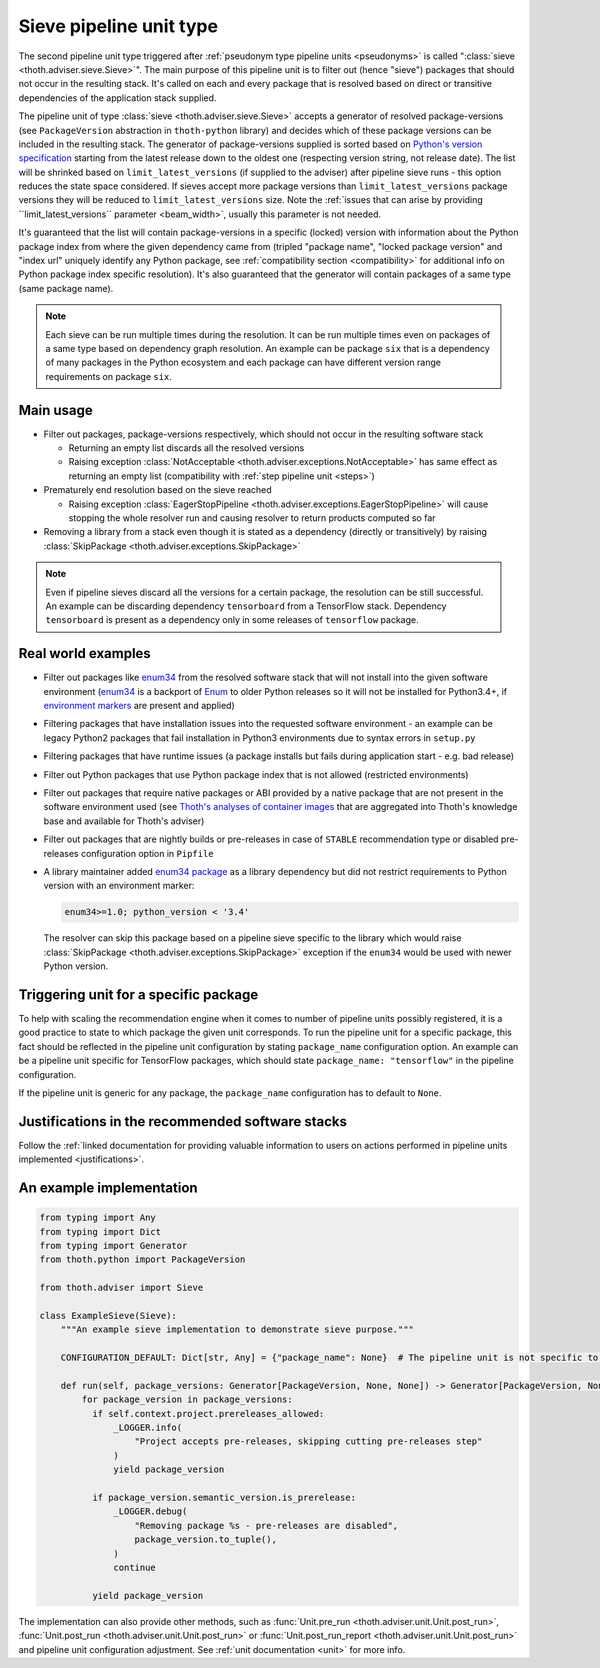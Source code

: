 .. _sieves:

Sieve pipeline unit type
------------------------

The second pipeline unit type triggered after :ref:`pseudonym type pipeline
units <pseudonyms>` is called ":class:`sieve <thoth.adviser.sieve.Sieve>`". The
main purpose of this pipeline unit is to filter out (hence "sieve") packages
that should not occur in the resulting stack. It's called on each and every
package that is resolved based on direct or transitive dependencies of the
application stack supplied.

The pipeline unit of type :class:`sieve <thoth.adviser.sieve.Sieve>` accepts a
generator of resolved package-versions (see ``PackageVersion`` abstraction in
``thoth-python`` library) and decides which of these package versions can be
included in the resulting stack. The generator of package-versions supplied is
sorted based on `Python's version specification
<https://www.python.org/dev/peps/pep-0440/>`_ starting from the latest release
down to the oldest one (respecting version string, not release date). The list
will be shrinked based on ``limit_latest_versions`` (if supplied to the
adviser) after pipeline sieve runs - this option reduces the state space
considered. If sieves accept more package versions than
``limit_latest_versions`` package versions they will be reduced to
``limit_latest_versions`` size. Note the :ref:`issues that can arise by
providing ``limit_latest_versions`` parameter <beam_width>`, usually this
parameter is not needed.

It's guaranteed that the list will contain package-versions in a specific
(locked) version with information about the Python package index from where the
given dependency came from (tripled "package name", "locked package version"
and "index url" uniquely identify any Python package, see :ref:`compatibility
section <compatibility>` for additional info on Python package index specific
resolution). It's also guaranteed that the generator will contain packages of a
same type (same package name).

.. note::

  Each sieve can be run multiple times during the resolution. It can be run
  multiple times even on packages of a same type based on dependency graph
  resolution. An example can be package ``six`` that is a dependency of many
  packages in the Python ecosystem and each package can have different version
  range requirements on package ``six``.

Main usage
==========

* Filter out packages, package-versions respectively, which should not occur in
  the resulting software stack

  * Returning an empty list discards all the resolved versions

  * Raising exception :class:`NotAcceptable
    <thoth.adviser.exceptions.NotAcceptable>` has same effect as returning an
    empty list (compatibility with :ref:`step pipeline unit <steps>`)

* Prematurely end resolution based on the sieve reached

  * Raising exception :class:`EagerStopPipeline
    <thoth.adviser.exceptions.EagerStopPipeline>` will cause stopping the whole
    resolver run and causing resolver to return products computed so far

* Removing a library from a stack even though it is stated as a dependency
  (directly or transitively) by raising :class:`SkipPackage
  <thoth.adviser.exceptions.SkipPackage>`

.. note::

  Even if pipeline sieves discard all the versions for a certain package, the
  resolution can be still successful. An example can be discarding dependency
  ``tensorboard`` from a TensorFlow stack. Dependency ``tensorboard`` is
  present as a dependency only in some releases of ``tensorflow`` package.

Real world examples
===================

* Filter out packages like `enum34 <https://pypi.org/project/enum34/>`_ from
  the resolved software stack that will not install into the given software
  environment (`enum34 <https://pypi.org/project/enum34/>`_ is a backport of
  `Enum <https://docs.python.org/3/library/enum.html>`_ to older Python
  releases so it will not be installed for Python3.4+, if `environment markers
  <https://www.python.org/dev/peps/pep-0496/>`_ are present and applied)

* Filtering packages that have installation issues into the requested software
  environment - an example can be legacy Python2 packages that fail
  installation in Python3 environments due to syntax errors in ``setup.py``

* Filtering packages that have runtime issues (a package installs but fails
  during application start - e.g. bad release)

* Filter out Python packages that use Python package index that is not allowed
  (restricted environments)

* Filter out packages that require native packages or ABI provided by a native
  package that are not present in the software environment used (see `Thoth's
  analyses of container images
  <https://github.com/thoth-station/package-extract>`_ that are aggregated into
  Thoth's knowledge base and available for Thoth's adviser)

* Filter out packages that are nightly builds or pre-releases in case of
  ``STABLE`` recommendation type or disabled pre-releases configuration option
  in ``Pipfile``

* A library maintainer added `enum34 package <https://pypi.org/project/enum34/>`_
  as a library dependency but did not restrict requirements to Python version with
  an environment marker:

  .. code-block:: console

     enum34>=1.0; python_version < '3.4'

  The resolver can skip this package based on a pipeline sieve specific to the
  library which would raise :class:`SkipPackage
  <thoth.adviser.exceptions.SkipPackage>` exception if the ``enum34`` would be
  used with newer Python version.

Triggering unit for a specific package
======================================

To help with scaling the recommendation engine when it comes to number of
pipeline units possibly registered, it is a good practice to state to which
package the given unit corresponds. To run the pipeline unit for a specific
package, this fact should be reflected in the pipeline unit configuration by
stating ``package_name`` configuration option. An example can be a pipeline
unit specific for TensorFlow packages, which should state ``package_name:
"tensorflow"`` in the pipeline configuration.

If the pipeline unit is generic for any package, the ``package_name``
configuration has to default to ``None``.

Justifications in the recommended software stacks
=================================================

Follow the :ref:`linked documentation for providing valuable information to
users on actions performed in pipeline units implemented <justifications>`.

An example implementation
=========================

.. code-block:: python

  from typing import Any
  from typing import Dict
  from typing import Generator
  from thoth.python import PackageVersion

  from thoth.adviser import Sieve

  class ExampleSieve(Sieve):
      """An example sieve implementation to demonstrate sieve purpose."""

      CONFIGURATION_DEFAULT: Dict[str, Any] = {"package_name": None}  # The pipeline unit is not specific to any package.

      def run(self, package_versions: Generator[PackageVersion, None, None]) -> Generator[PackageVersion, None, None]:
          for package_version in package_versions:
            if self.context.project.prereleases_allowed:
                _LOGGER.info(
                    "Project accepts pre-releases, skipping cutting pre-releases step"
                )
                yield package_version

            if package_version.semantic_version.is_prerelease:
                _LOGGER.debug(
                    "Removing package %s - pre-releases are disabled",
                    package_version.to_tuple(),
                )
                continue

            yield package_version

The implementation can also provide other methods, such as :func:`Unit.pre_run
<thoth.adviser.unit.Unit.post_run>`, :func:`Unit.post_run
<thoth.adviser.unit.Unit.post_run>` or :func:`Unit.post_run_report
<thoth.adviser.unit.Unit.post_run>` and pipeline unit configuration adjustment.
See :ref:`unit documentation <unit>` for more info.
